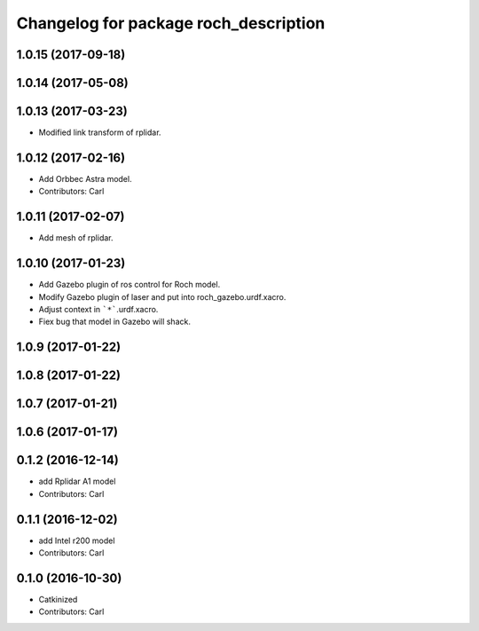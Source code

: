 ^^^^^^^^^^^^^^^^^^^^^^^^^^^^^^^^^^^^^^^
Changelog for package roch_description
^^^^^^^^^^^^^^^^^^^^^^^^^^^^^^^^^^^^^^^
1.0.15 (2017-09-18)
-------------------

1.0.14 (2017-05-08)
-------------------

1.0.13 (2017-03-23)
-------------------
* Modified link transform of rplidar.

1.0.12 (2017-02-16)
-------------------
* Add Orbbec Astra model.
* Contributors: Carl

1.0.11 (2017-02-07)
-------------------
* Add mesh of rplidar.

1.0.10 (2017-01-23)
-------------------
* Add Gazebo plugin of ros control for Roch model.
* Modify Gazebo plugin of laser and put into roch_gazebo.urdf.xacro.
* Adjust context in ```*```.urdf.xacro.
* Fiex bug that model in Gazebo will shack.

1.0.9 (2017-01-22)
-------------------

1.0.8 (2017-01-22)
-------------------

1.0.7 (2017-01-21)
-------------------

1.0.6 (2017-01-17)
-------------------

0.1.2 (2016-12-14)
-------------------
* add Rplidar A1 model
* Contributors: Carl


0.1.1 (2016-12-02)
-------------------
* add Intel r200 model
* Contributors: Carl


0.1.0 (2016-10-30)
-------------------
* Catkinized
* Contributors: Carl


